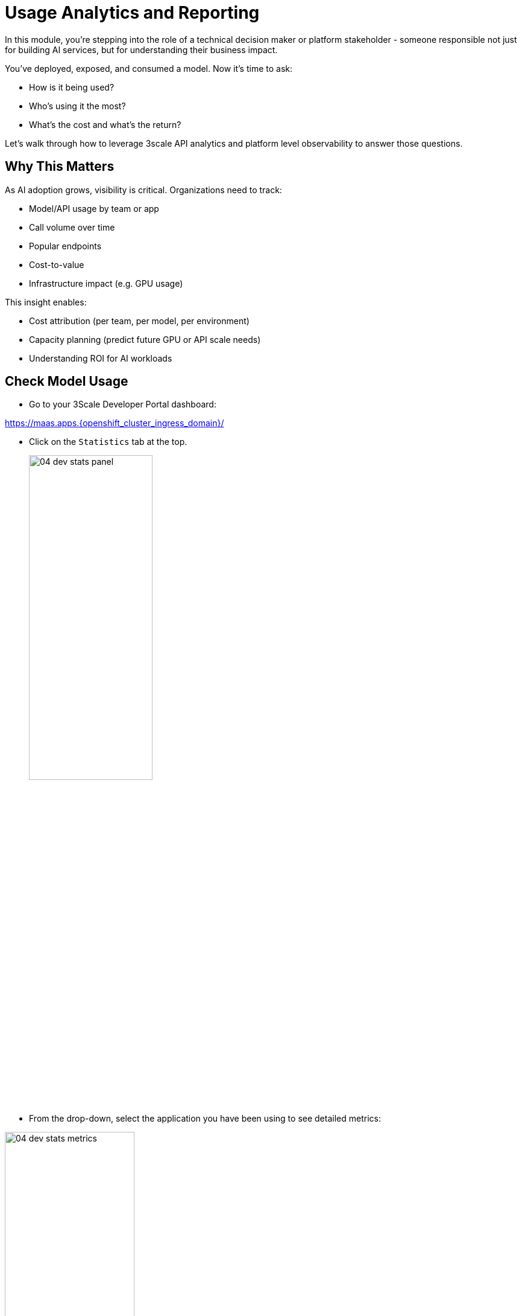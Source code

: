 :imagesdir: ../assets/images
[#model-analytics]
= Usage Analytics and Reporting

In this module, you're stepping into the role of a technical decision maker or platform stakeholder - someone responsible not just for building AI services, but for understanding their business impact.

You've deployed, exposed, and consumed a model. Now it's time to ask:

* How is it being used?
* Who's using it the most?
* What's the cost and what's the return?

Let's walk through how to leverage 3scale API analytics and platform level observability to answer those questions.

== Why This Matters

As AI adoption grows, visibility is critical. Organizations need to track: 

* Model/API usage by team or app
* Call volume over time
* Popular endpoints
* Cost-to-value
* Infrastructure impact (e.g. GPU usage)

This insight enables:

* Cost attribution (per team, per model, per environment)

* Capacity planning (predict future GPU or API scale needs)

* Understanding ROI for AI workloads

[#analytics-overview]
== Check Model Usage

* Go to your 3Scale Developer Portal dashboard:

https://maas.apps.{openshift_cluster_ingress_domain}/[https://maas.apps.{openshift_cluster_ingress_domain}/]

* Click on the `Statistics` tab at the top.
+
[.bordershadow]
image::04/04-dev-stats-panel.png[width="50%"]

* From the drop-down, select the application you have been using to see detailed metrics: 

[.bordershadow]
image::04/04-dev-stats-metrics.png[width="50%"]

As a developer, you can view the statistics of your applications and monitor their usage. You can also view the number of calls made to the API, and the different methods used.

This helps you monitor how your AI service is actually being used by your teams.

NOTE: You will not see the LlamaStack usage metrics here due to the configuration of this workshop. You will see the metrics from the code assistant activities.

== Summary: Analytics as a Strategy Tool

Usage metrics aren't just operational, they inform:

* Future capacity planning
* Internal billing models (chargeback)
* Service quality assessments
* Product direction based on user trends.